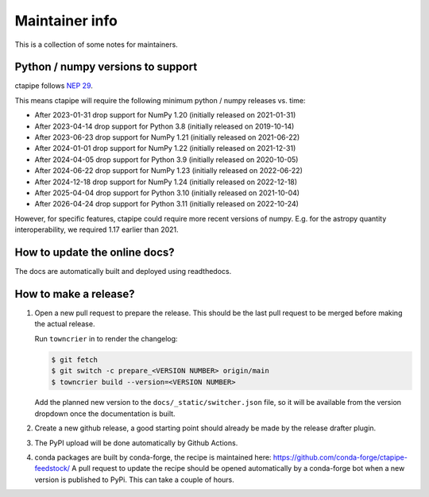 Maintainer info
===============

This is a collection of some notes for maintainers.

Python / numpy versions to support
----------------------------------

ctapipe follows `NEP 29 <https://numpy.org/neps/nep-0029-deprecation_policy.html>`_.

This means ctapipe will require the following minimum python / numpy releases
vs. time:

- After 2023-01-31 drop support for NumPy 1.20 (initially released on 2021-01-31)
- After 2023-04-14 drop support for Python 3.8 (initially released on 2019-10-14)
- After 2023-06-23 drop support for NumPy 1.21 (initially released on 2021-06-22)
- After 2024-01-01 drop support for NumPy 1.22 (initially released on 2021-12-31)
- After 2024-04-05 drop support for Python 3.9 (initially released on 2020-10-05)
- After 2024-06-22 drop support for NumPy 1.23 (initially released on 2022-06-22)
- After 2024-12-18 drop support for NumPy 1.24 (initially released on 2022-12-18)
- After 2025-04-04 drop support for Python 3.10 (initially released on 2021-10-04)
- After 2026-04-24 drop support for Python 3.11 (initially released on 2022-10-24)


However, for specific features, ctapipe could require more recent versions
of numpy. E.g. for the astropy quantity interoperability, we required 1.17 earlier than 2021.


How to update the online docs?
------------------------------

The docs are automatically built and deployed using readthedocs.


How to make a release?
----------------------
1. Open a new pull request to prepare the release.
   This should be the last pull request to be merged before making the actual release.

   Run ``towncrier`` in to render the changelog:

   .. code-block:: console

      $ git fetch
      $ git switch -c prepare_<VERSION NUMBER> origin/main
      $ towncrier build --version=<VERSION NUMBER>

   Add the planned new version to the ``docs/_static/switcher.json`` file, so it will be 
   available from the version dropdown once the documentation is built.

2. Create a new github release, a good starting point should already be made by the
   release drafter plugin.

3. The PyPI upload will be done automatically by Github Actions.

4. conda packages are built by conda-forge, the recipe is maintained here: https://github.com/conda-forge/ctapipe-feedstock/
   A pull request to update the recipe should be opened automatically by a conda-forge bot when a new version is published to PyPi. This can take a couple of hours.
